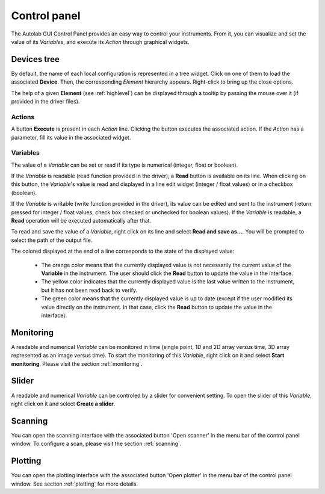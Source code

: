 .. _control_panel:

Control panel
=============

The Autolab GUI Control Panel provides an easy way to control your instruments.
From it, you can visualize and set the value of its *Variables*, and execute its *Action* through graphical widgets.

.. image:: control_panel.png

Devices tree
------------

By default, the name of each local configuration is represented in a tree widget.
Click on one of them to load the associated **Device**.
Then, the corresponding *Element* hierarchy appears.
Right-click to bring up the close options.

The help of a given **Element** (see :ref:`highlevel`) can be displayed through a tooltip by passing the mouse over it (if provided in the driver files).

Actions
#######

A button **Execute** is present in each *Action* line.
Clicking the button executes the associated action.
If the *Action* has a parameter, fill its value in the associated widget.

Variables
#########

The value of a *Variable* can be set or read if its type is numerical (integer, float or boolean).

If the *Variable* is readable (read function provided in the driver), a **Read** button is available on its line.
When clicking on this button, the *Variable*'s value is read and displayed in a line edit widget (integer / float values) or in a checkbox (boolean).

If the *Variable* is writable (write function provided in the driver), its value can be edited and sent to the instrument (return pressed for integer / float values, check box checked or unchecked for boolean values).
If the *Variable* is readable, a **Read** operation will be executed automatically after that.

To read and save the value of a *Variable*, right click on its line and select **Read and save as...**.
You will be prompted to select the path of the output file.

The colored displayed at the end of a line corresponds to the state of the displayed value:

	* The orange color means that the currently displayed value is not necessarily the current value of the **Variable** in the instrument. The user should click the **Read** button to update the value in the interface.
	* The yellow color indicates that the currently displayed value is the last value written to the instrument, but it has not been read back to verify.
	* The green color means that the currently displayed value is up to date (except if the user modified its value directly on the instrument. In that case, click the **Read** button to update the value in the interface).

Monitoring
----------

A readable and numerical *Variable* can be monitored in time (single point, 1D and 2D array versus time, 3D array represented as an image versus time).
To start the monitoring of this *Variable*, right click on it and select **Start monitoring**.
Please visit the section :ref:`monitoring`.

Slider
------

A readable and numerical *Variable* can be controled by a slider for convenient setting.
To open the slider of this *Variable*, right click on it and select **Create a slider**.

.. image:: slider.png

Scanning
--------

You can open the scanning interface with the associated button 'Open scanner' in the menu bar of the control panel window.
To configure a scan, please visit the section :ref:`scanning`.


Plotting
--------

You can open the plotting interface with the associated button 'Open plotter' in the menu bar of the control panel window.
See section :ref:`plotting` for more details.
